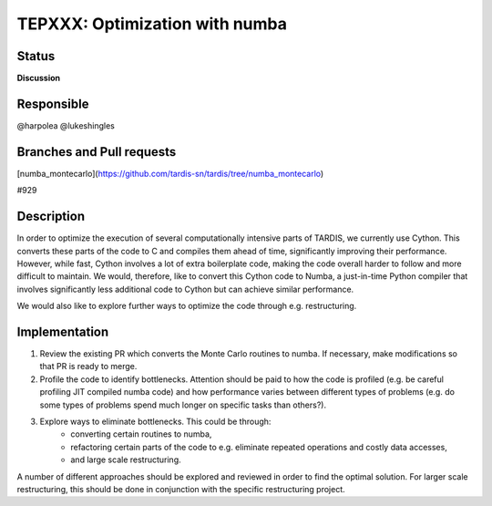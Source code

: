 ===============================
TEPXXX: Optimization with numba
===============================

Status
======

**Discussion**

Responsible
===========

@harpolea @lukeshingles

Branches and Pull requests
==========================

[numba_montecarlo](https://github.com/tardis-sn/tardis/tree/numba_montecarlo)

#929

Description
===========

In order to optimize the execution of several computationally intensive parts of TARDIS, we currently use Cython. This converts these parts of the code to C and compiles them ahead of time, significantly improving their performance. However, while fast, Cython involves a lot of extra boilerplate code, making the code overall harder to follow and more difficult to maintain. We would, therefore, like to convert this Cython code to Numba, a just-in-time Python compiler that involves significantly less additional code to Cython but can achieve similar performance.

We would also like to explore further ways to optimize the code through e.g. restructuring.

Implementation
==============

1. Review the existing PR which converts the Monte Carlo routines to numba. If necessary, make modifications so that PR is ready to merge. 

2. Profile the code to identify bottlenecks. Attention should be paid to how the code is profiled (e.g. be careful profiling JIT compiled numba code) and how performance varies between different types of problems (e.g. do some types of problems spend much longer on specific tasks than others?).

3. Explore ways to eliminate bottlenecks. This could be through:
    - converting certain routines to numba, 
    - refactoring certain parts of the code to e.g. eliminate repeated operations and costly data accesses, 
    - and large scale restructuring. 
A number of different approaches should be explored and reviewed in order to find the optimal solution. 
For larger scale restructuring, this should be done in conjunction with the specific restructuring project.

